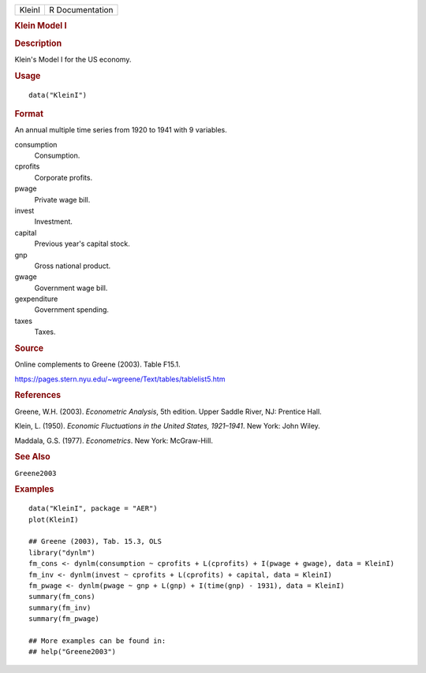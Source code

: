 .. container::

   .. container::

      ====== ===============
      KleinI R Documentation
      ====== ===============

      .. rubric:: Klein Model I
         :name: klein-model-i

      .. rubric:: Description
         :name: description

      Klein's Model I for the US economy.

      .. rubric:: Usage
         :name: usage

      ::

         data("KleinI")

      .. rubric:: Format
         :name: format

      An annual multiple time series from 1920 to 1941 with 9 variables.

      consumption
         Consumption.

      cprofits
         Corporate profits.

      pwage
         Private wage bill.

      invest
         Investment.

      capital
         Previous year's capital stock.

      gnp
         Gross national product.

      gwage
         Government wage bill.

      gexpenditure
         Government spending.

      taxes
         Taxes.

      .. rubric:: Source
         :name: source

      Online complements to Greene (2003). Table F15.1.

      https://pages.stern.nyu.edu/~wgreene/Text/tables/tablelist5.htm

      .. rubric:: References
         :name: references

      Greene, W.H. (2003). *Econometric Analysis*, 5th edition. Upper
      Saddle River, NJ: Prentice Hall.

      Klein, L. (1950). *Economic Fluctuations in the United States,
      1921–1941*. New York: John Wiley.

      Maddala, G.S. (1977). *Econometrics*. New York: McGraw-Hill.

      .. rubric:: See Also
         :name: see-also

      ``Greene2003``

      .. rubric:: Examples
         :name: examples

      ::

         data("KleinI", package = "AER")
         plot(KleinI)

         ## Greene (2003), Tab. 15.3, OLS
         library("dynlm")
         fm_cons <- dynlm(consumption ~ cprofits + L(cprofits) + I(pwage + gwage), data = KleinI)
         fm_inv <- dynlm(invest ~ cprofits + L(cprofits) + capital, data = KleinI)
         fm_pwage <- dynlm(pwage ~ gnp + L(gnp) + I(time(gnp) - 1931), data = KleinI)
         summary(fm_cons)
         summary(fm_inv)
         summary(fm_pwage)

         ## More examples can be found in:
         ## help("Greene2003")
